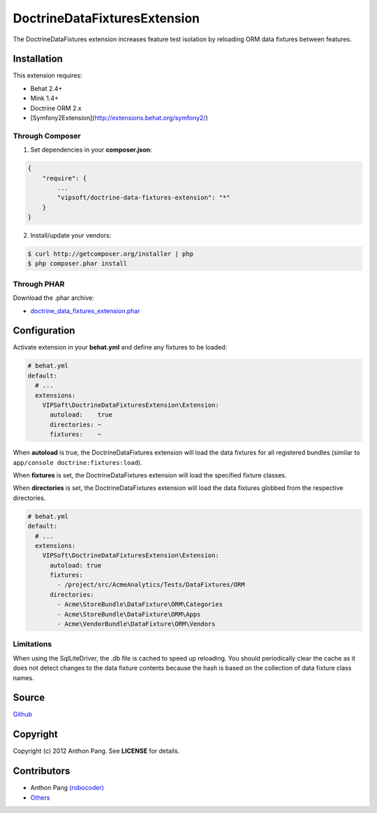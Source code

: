 =============================
DoctrineDataFixturesExtension
=============================

The DoctrineDataFixtures extension increases feature test isolation by reloading ORM data fixtures between features.

Installation
============
This extension requires:

* Behat 2.4+
* Mink 1.4+
* Doctrine ORM 2.x
* [Symfony2Extension](http://extensions.behat.org/symfony2/)

Through Composer
----------------
1. Set dependencies in your **composer.json**:

.. code-block:: js

    {
        "require": {
            ...
            "vipsoft/doctrine-data-fixtures-extension": "*"
        }
    }

2. Install/update your vendors:

.. code-block:: bash

    $ curl http://getcomposer.org/installer | php
    $ php composer.phar install

Through PHAR
------------
Download the .phar archive:

* `doctrine_data_fixtures_extension.phar <http://behat.org/downloads/doctrine_data_fixtures_extension.phar>`_

Configuration
=============
Activate extension in your **behat.yml** and define any fixtures to be loaded:

.. code-block:: yaml

    # behat.yml
    default:
      # ...
      extensions:
        VIPSoft\DoctrineDataFixturesExtension\Extension:
          autoload:    true
          directories: ~
          fixtures:    ~

When **autoload** is true, the DoctrineDataFixtures extension will load the data fixtures for all
registered bundles (similar to ``app/console doctrine:fixtures:load``).

When **fixtures** is set, the DoctrineDataFixtures extension will load the specified fixture
classes.

When **directories** is set, the DoctrineDataFixtures extension will load the data fixtures globbed
from the respective directories.

.. code-block:: yaml

    # behat.yml
    default:
      # ...
      extensions:
        VIPSoft\DoctrineDataFixturesExtension\Extension:
          autoload: true
          fixtures:
            - /project/src/AcmeAnalytics/Tests/DataFixtures/ORM
          directories:
            - Acme\StoreBundle\DataFixture\ORM\Categories
            - Acme\StoreBundle\DataFixture\ORM\Apps
            - Acme\VendorBundle\DataFixture\ORM\Vendors

Limitations
-----------
When using the SqlLiteDriver, the .db file is cached to speed up reloading.  You should periodically clear the cache as it does not detect changes to the data fixture contents because the hash is based on the collection of data fixture class names.

Source
======
`Github <https://github.com/vipsoft/DoctrineDataFixturesExtension>`_

Copyright
=========
Copyright (c) 2012 Anthon Pang.  See **LICENSE** for details.

Contributors
============
* Anthon Pang `(robocoder) <http://github.com/robocoder>`_
* `Others <https://github.com/vipsoft/DoctrineDataFixturesExtension/graphs/contributors>`_

